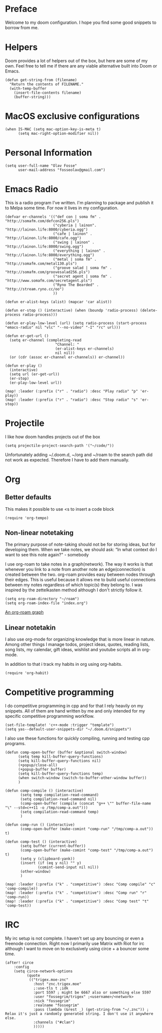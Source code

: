 * Preface
Welcome to my doom configuration. I hope you find some good snippets to borrow from me.
* Helpers
Doom provides a lot of helpers out of the box, but here are some of my own. Feel free to tell me if there are any viable alternative built into Doom or Emacs.
#+begin_src elisp
(defun get-string-from (filename)
  "Return the contents of FILENAME."
  (with-temp-buffer
    (insert-file-contents filename)
    (buffer-string)))
#+end_src
* MacOS exclusive configurations
#+begin_src elisp
(when IS-MAC (setq mac-option-key-is-meta t)
      (setq mac-right-option-modifier nil))
#+end_src
* Personal Information
#+begin_src elisp
(setq user-full-name "Olav Fosse"
      user-mail-address "fosseolav@gmail.com")
#+end_src
* Emacs Radio
This is a radio program I've written. I'm planning to package and publish it to Melpa some time. For now it lives in my configuration.
#+begin_src elisp
(defvar er-channels '(("def con | soma fm" . "http://somafm.com/defcon256.pls")
                      ("cyberia | lainon". "http://lainon.life:8000/cyberia.ogg")
                      ("cafe | lainon" . "http://lainon.life:8000/cafe.ogg")
                      ("swing | lainon" . "http://lainon.life:8000/swing.ogg")
                      ("everything | lainon" . "http://lainon.life:8000/everything.ogg")
                      ("metal | soma fm" . "http://somafm.com/metal130.pls")
                      ("groove salad | soma fm" . "http://somafm.com/groovesalad256.pls")
                      ("secret agent | soma fm" . "http://www.somafm.com/secretagent.pls")
                      ("Ryno The Bearded" . "http://stream.ryno.cc/oo")
                      ))

(defun er-alist-keys (alist) (mapcar 'car alist))

(defun er-stop () (interactive) (when (boundp 'radio-process) (delete-process radio-process)))

(defun er-play-low-level (url) (setq radio-process (start-process "emacs-radio" nil "vlc" "--no-video" "-I" "rc" url)))

(defun er-get-url ()
  (setq er-channel (completing-read
                       "Channel: "
                       (er-alist-keys er-channels)
                       nil nil))
  (or (cdr (assoc er-channel er-channels)) er-channel))

(defun er-play ()
  (interactive)
  (setq url (er-get-url))
  (er-stop)
  (er-play-low-level url))

(map! :leader (:prefix ("r" . "radio") :desc "Play radio" "p" 'er-play))
(map! :leader (:prefix ("r" . "radio") :desc "Stop radio" "s" 'er-stop))
#+end_src
* Projectile
I like how doom handles projects out of the box
#+begin_src elisp
(setq projectile-project-search-path '("~/code/"))
#+end_src
Unfortunately adding ~/.doom.d, ~/org and ~/roam to the search path did not work as expected. Therefore I have to add them manually.
* Org
** Better defaults
This makes it possible to use <s to insert a code block
#+begin_src elisp
(require 'org-tempo)
#+end_src
** Non-linear notetaking
The primary purpose of note-taking should not be for storing ideas, but for developing them. When we take notes, we should ask: “In what context do I want to see this note again?" - somebody

I use org-roam to take notes in a graph(network). The way it works is that whenever you link to a note from another note an edge(connection) is created between the two. org-roam provides easy between nodes through their edges. This is useful because it allows me to build useful connections between my notes regardless of which topic(s) they belong to. I was inspired by the zettelkasten method although I don't strictly follow it.
#+begin_src elisp
(setq org-roam-directory "~/roam")
(setq org-roam-index-file "index.org")
#+end_src
[[file:roam_illustration.svg][An org-roam graph]]
** Linear notetakin
I also use org-mode for organizing knowledge that is more linear in nature. Among other things I manage todos, project ideas, quotes, reading lists, song lists, my calendar, gift ideas, wishlist and youtube scripts all in org-mode.

In addition to that i track my habits in org using org-habits.
#+begin_src elisp
(require 'org-habit)
#+end_src
* Competitive programming
I do competitive programming in cpp and for that I rely heavily on my snippets. All of them are hand written by me and only intended for my specific competitive programming workflow.
#+begin_src elisp
(set-file-template! 'c++-mode :trigger "template")
(setq yas--default-user-snippets-dir "~/.doom.d/snippets")
#+end_src

I also use these functions for quickly compiling, running and testing cpp programs.
#+begin_src elisp
(defun comp-open-buffer (buffer &optional switch-window)
      (setq temp kill-buffer-query-functions)
      (setq kill-buffer-query-functions nil)
      (+popup/close-all)
      (+popup-buffer buffer)
      (setq kill-buffer-query-functions temp)
      (when switch-window (switch-to-buffer-other-window buffer))
      )

(defun comp-compile () (interactive)
       (setq temp compilation-read-command)
       (setq compilation-read-command nil)
       (comp-open-buffer (compile (concat "g++ \"" buffer-file-name "\" --std=c++11 -o /tmp/comp-a.out")))
       (setq compilation-read-command temp)
       )

(defun comp-run () (interactive)
       (comp-open-buffer (make-comint "comp-run" "/tmp/comp-a.out")) t)

(defun comp-test () (interactive)
       (setq buffer (current-buffer))
       (comp-open-buffer (make-comint "comp-test" "/tmp/comp-a.out") t)
       (setq y (clipboard-yank))
       (insert (if (eq y nil) "" y)
               (comint-send-input nil nil))
       (other-window)
       )

(map! :leader (:prefix ("k" . "competitive") :desc "Comp compile" "c" 'comp-compile))
(map! :leader (:prefix ("k" . "competitive") :desc "Comp run" "r" 'comp-run))
(map! :leader (:prefix ("k" . "competitive") :desc "Comp test" "t" 'comp-test))
#+end_src
* IRC
My irc setup is not complete. I haven't set up any bouncing or even a freenode connection. Right now I primarily use Matrix with Riot for irc although I want to move on to exclusively using circe + a bouncer some time.
#+begin_src elisp
(after! circe
    :config
    (setq circe-network-options
          (quote
           (("trigex.moe-znc"
             :host "znc.trigex.moe"
             ;:use-tls t ;idk
             :port 5597 ; might be 6667 also or something else 5597
             :user "fossegrim/trigex" ;<username>/<network>
             :nick "fossegrim"
             :realname "fossegrim"
             :pass (lambda (&rest _) (get-string-from "~/.znc")) ; Relax it's just a randomly generated string. I don't use it anywhere else.
             :channels ("#clan")
             )))))
#+end_src

